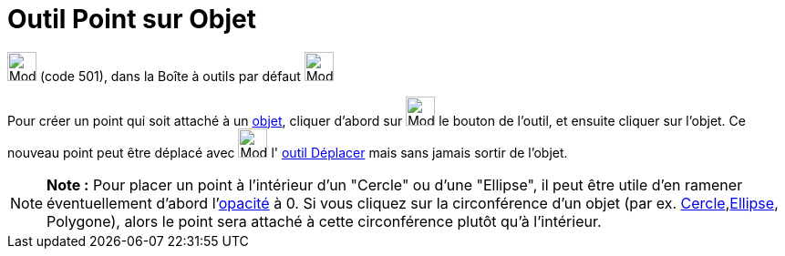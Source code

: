 = Outil Point sur Objet
:page-en: tools/Point_on_Object
ifdef::env-github[:imagesdir: /fr/modules/ROOT/assets/images]

image:32px-Mode_pointonobject.svg.png[Mode pointonobject.svg,width=32,height=32] (code 501), dans la Boîte à outils par
défaut image:32px-Mode_point.svg.png[Mode point.svg,width=32,height=32]

Pour créer un point qui soit attaché à un xref:/Objets_géométriques.adoc[objet], cliquer d'abord sur
image:32px-Mode_pointonobject.svg.png[Mode pointonobject.svg,width=32,height=32] le bouton de l'outil, et ensuite
cliquer sur l'objet. Ce nouveau point peut être déplacé avec image:32px-Mode_move.svg.png[Mode
move.svg,width=32,height=32] l' xref:/tools/Déplacer.adoc[outil Déplacer] mais sans jamais sortir de l'objet.

[NOTE]
====

*Note :* Pour placer un point à l'intérieur d'un "Cercle" ou d'une "Ellipse", il peut être utile d'en ramener
éventuellement d'abord l'xref:/Propriétés_d_un_objet.adoc[opacité] à 0. Si vous cliquez sur la circonférence d'un objet
(par ex. xref:/Coniques.adoc[Cercle],xref:/Coniques.adoc[Ellipse], Polygone), alors le point sera attaché à cette
circonférence plutôt qu'à l'intérieur.

====
